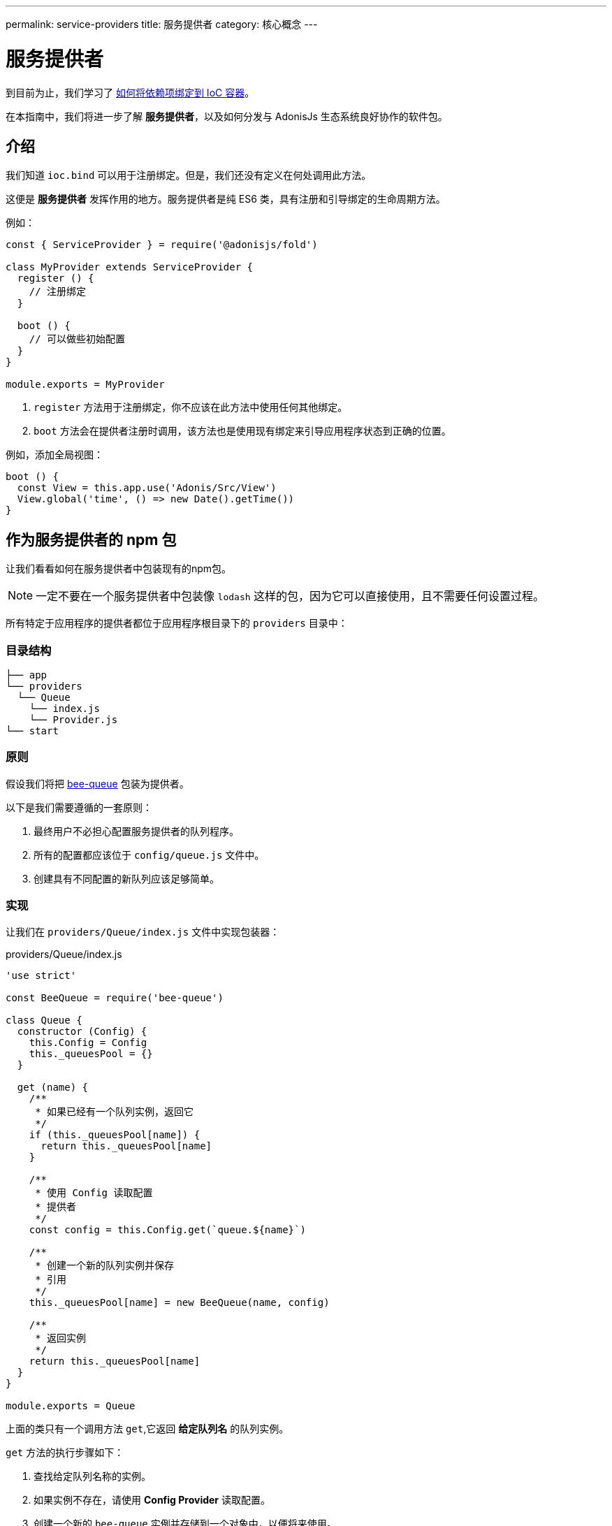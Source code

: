 ---
permalink: service-providers
title: 服务提供者
category: 核心概念
---

= 服务提供者

toc::[]

到目前为止，我们学习了 link:ioc-container#_binding_dependencies[如何将依赖项绑定到 IoC 容器]。

在本指南中，我们将进一步了解 *服务提供者*，以及如何分发与 AdonisJs 生态系统良好协作的软件包。

== 介绍
我们知道 `ioc.bind` 可以用于注册绑定。但是，我们还没有定义在何处调用此方法。

这便是 *服务提供者* 发挥作用的地方。服务提供者是纯 ES6 类，具有注册和引导绑定的生命周期方法。

例如：

[source, js]
----
const { ServiceProvider } = require('@adonisjs/fold')

class MyProvider extends ServiceProvider {
  register () {
    // 注册绑定
  }

  boot () {
    // 可以做些初始配置
  }
}

module.exports = MyProvider
----

1. `register` 方法用于注册绑定，你不应该在此方法中使用任何其他绑定。
2. `boot` 方法会在提供者注册时调用，该方法也是使用现有绑定来引导应用程序状态到正确的位置。

例如，添加全局视图：

[source, js]
----
boot () {
  const View = this.app.use('Adonis/Src/View')
  View.global('time', () => new Date().getTime())
}
----

== 作为服务提供者的 npm 包
让我们看看如何在服务提供者中包装现有的npm包。

NOTE: 一定不要在一个服务提供者中包装像 `lodash` 这样的包，因为它可以直接使用，且不需要任何设置过程。

所有特定于应用程序的提供者都位于应用程序根目录下的 `providers` 目录中：

=== 目录结构
[source, bash]
----
├── app
└── providers
  └── Queue
    └── index.js
    └── Provider.js
└── start
----

=== 原则
假设我们将把 link:https://github.com/bee-queue/bee-queue[bee-queue, window="_blank"] 包装为提供者。

以下是我们需要遵循的一套原则：

1. 最终用户不必担心配置服务提供者的队列程序。
2. 所有的配置都应该位于 `config/queue.js` 文件中。
3. 创建具有不同配置的新队列应该足够简单。

=== 实现
让我们在 `providers/Queue/index.js` 文件中实现包装器：

.providers/Queue/index.js
[source, js]
----
'use strict'

const BeeQueue = require('bee-queue')

class Queue {
  constructor (Config) {
    this.Config = Config
    this._queuesPool = {}
  }

  get (name) {
    /**
     * 如果已经有一个队列实例，返回它
     */
    if (this._queuesPool[name]) {
      return this._queuesPool[name]
    }

    /**
     * 使用 Config 读取配置
     * 提供者
     */
    const config = this.Config.get(`queue.${name}`)

    /**
     * 创建一个新的队列实例并保存
     * 引用
     */
    this._queuesPool[name] = new BeeQueue(name, config)

    /**
     * 返回实例
     */
    return this._queuesPool[name]
  }
}

module.exports = Queue
----

上面的类只有一个调用方法 `get`,它返回 *给定队列名* 的队列实例。


`get` 方法的执行步骤如下：

1. 查找给定队列名称的实例。
2. 如果实例不存在，请使用 *Config Provider* 读取配置。
3. 创建一个新的 `bee-queue` 实例并存储到一个对象中，以便将来使用。
4. 最后，返回实例。

`Queue` 类是纯粹的，因为它对框架没有硬性依赖，而是依赖于 *依赖注入* 来提供 *Config Provider*。

=== 服务提供者
现在我们来创建一个服务提供者，然后实例化该类将其绑定到 IoC 容器上。

代码位于 `providers/Queue/Provider.js` 中：

.providers/Queue/Provider.js
[source, js]
----
const { ServiceProvider } = require('@adonisjs/fold')

class QueueProvider extends ServiceProvider {
  register () {
    this.app.singleton('Bee/Queue', () => {
      const Config = this.app.use('Adonis/Src/Config')
      return new (require('.'))(Config)
    })
  }
}

module.exports = QueueProvider
----

注意， `this.app` 是对 `ioc` 对象的引用，这意味着我们不是调用 `ioc.singleton`，而是调用 `this.app.singleton`。

最后，我们需要像 `start/app.js` 文件中的其他提供者一样注册此提供程序：

.start/app.js
[source, js]
----
const providers = [
  path.join(__dirname, '..', 'providers', 'Queue/Provider')
]
----

现在，我们可以在应用程序的任何文件中调用 `use('Bee/Queue')` 来使用它：

[source, js]
----
const Queue = use('Bee/Queue')

Queue
  .get('addition')
  .createJob({ x: 2, y: 3 })
  .save()
----

== 作为一个包分发
我们创建的 xref:_npm_package_as_a_service_provider[bee queue] 提供者位于同一个项目结构中。但是，我们可以将其提取到自己的包中。

让我们用以下的目录结构创建一个新目录：

[source, bash]
----
└── providers
    └── QueueProvider.js
├── src
  └── Queue
    └── index.js
└── package.json
----

我们所做的只是将实际的 `Queue` 实现移动到 `src` 目录，并将提供者文件重命名为 `QueueProvider.js`。

此外，我们还必须进行以下更改：

1. 由于 `Queue/index.js` 在另外的目录，我们需要在服务提供者内调整对该文件的引用。
2. 将 `Bee/Queue` 命名空间更改为更合适的命名空间，这样冲突的可能性才会更小。例如，再为 AdonisJs 创建提供者时，我们将其命名为 `Adonis/Addons/Queue`。

.providers/QueueProvider.js
[source, js]
----
const { ServiceProvider } = require('@adonisjs/fold')

class QueueProvider extends ServiceProvider {
  register () {
    this.app.singleton('Adonis/Addons/Queue', () => {
      const Config = this.app.use('Adonis/Src/Config')
      return new (require('../src/Queue'))(Config)
    })
  }
}

module.exports = QueueProvider
----

NOTE: 一定不要将 `@adonisjs/fold` 作为提供者的依赖项（请查看底部常见问题备注1），因为它应该由主应用程序安装。对于测试，你可以将其安装为 *开发依赖项*。

=== 编写提供者测试
AdonisJs 官方采用 link:https://github.com/thetutlage/japa[japa, window="_blank"] 编写提供者测试，但你也可以使用任何你先要的测试引擎。

设置 japa 很简单：

[source, bash]
----
> npm i --save-dev japa
----

在 `test` 目录中创建测试：

[source, bash]
----
> mkdir test
----

可以使用以下 `node` 命令运行测试文件来执行测试：

[source, bash]
----
> node test/example.spec.js
----

要同时运行所有测试，你可以使用 `japa-cli`:

[source, js]
----
> npm i --save-dev japa-cli
----

然后运行所有测试：

[source, bash]
----
> ./node_modules/.bin/japa
----

== 常见问题
[ol-spaced]
1. *为什么不安装 `@adonisjs/fold` 作为依赖？* +
这一要求使得 `@adonisjs/fold` 的主程序版本总是被安装并供给提供者使用。否则，每个提供者最终都将提供自己版本的 AdonisJs IoC 容器。如果你曾经使用过 gulp，他们也 link:https://github.com/gulpjs/gulp/blob/master/docs/writing-a-plugin/guidelines.md[建议 指南14] 在创建插件时不要将 gulp 作为依赖项安装。

译者注：如果不是很理解这段话的含义，请开发者自行搜索“dependencies、devDependencies和peerDependencies的区别”，同时尝试使用gulp、webpack等打包工具，自然就会理解为什么有的包不应该被安装到dependencies中，因为它并不是运行依赖，它们只是在开发阶段需要而已，这算是npm的一种设计机制。
